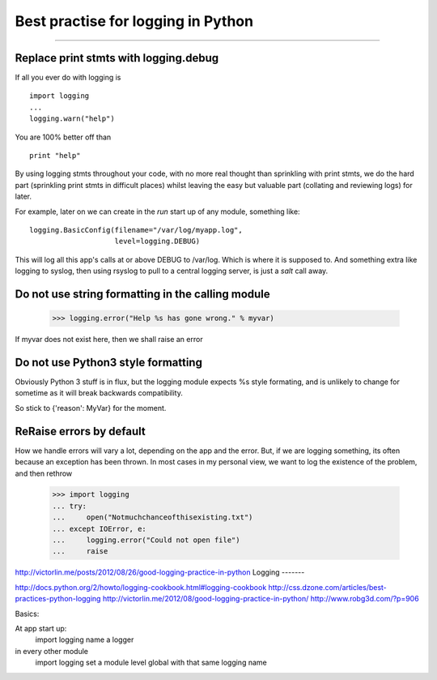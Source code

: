 ===================================
Best practise for logging in Python
===================================

===================================


.. testsetup::

   import logging



Replace print stmts with logging.debug
~~~~~~~~~~~~~~~~~~~~~~~~~~~~~~~~~~~~~~

If all you ever do with logging is ::


    import logging
    ...
    logging.warn("help")

You are 100% better off than ::

    print "help"

By using logging stmts throughout your code, with no more real thought than
sprinkling with print stmts, we do the hard part (sprinkling print stmts in
difficult places) whilst leaving the easy but valuable part (collating and
reviewing logs) for later.


For example, later on we can create in the `run` start up of any module, something like::

   logging.BasicConfig(filename="/var/log/myapp.log",
                       level=logging.DEBUG)

This will log all this app's calls at or above DEBUG to /var/log.  Which is
where it is supposed to.  And something extra like logging to syslog, then using
rsyslog to pull to a central logging server, is just a `salt` call away.


Do not use string formatting in the calling module
~~~~~~~~~~~~~~~~~~~~~~~~~~~~~~~~~~~~~~~~~~~~~~~~~~


   >>> logging.error("Help %s has gone wrong." % myvar)

If myvar does not exist here, then we shall raise an error


Do not use Python3 style formatting
~~~~~~~~~~~~~~~~~~~~~~~~~~~~~~~~~~~

Obviously Python 3 stuff is in flux, but the logging module
expects %s style formating, and is unlikely to change for
sometime as it will break backwards compatibility.

So stick to {'reason': MyVar} for the moment.


ReRaise errors by default
~~~~~~~~~~~~~~~~~~~~~~~~~

How we handle errors will vary a lot, depending on the app and the error.
But, if we are logging something, its often because an exception has been
thrown.  In most cases in my personal view, we want to log the existence of
the problem, and then rethrow


   >>> import logging
   ... try:
   ...     open("Notmuchchanceofthisexisting.txt")
   ... except IOError, e:
   ...     logging.error("Could not open file")
   ...     raise


http://victorlin.me/posts/2012/08/26/good-logging-practice-in-python
Logging
-------

http://docs.python.org/2/howto/logging-cookbook.html#logging-cookbook
http://css.dzone.com/articles/best-practices-python-logging
http://victorlin.me/2012/08/good-logging-practice-in-python/
http://www.robg3d.com/?p=906

Basics:

At app start up:
   import logging
   name a logger

in every other module
   import logging
   set a module level global with that same logging name
